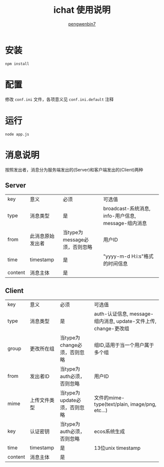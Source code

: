 #+HTML_HEAD: <meta name="viewport" content="width=device-width, user-scalable=no, initial-scale=1.0, maximum-scale=1.0, minimum-scale=1.0">
#+HTML_HEAD: <link href="https://cdn.bootcss.com/bootstrap/3.3.6/css/bootstrap.min.css" rel="stylesheet">
#+HTML_HEAD: <link rel="stylesheet" href="https://pengwenbin7.github.io/static/css/article.css">
#+HTML_HEAD: <script src="https://cdn.bootcss.com/jquery/2.2.3/jquery.min.js"></script>
#+HTML_HEAD: <script src="https://cdn.bootcss.com/bootstrap/3.3.6/js/bootstrap.min.js"></script>
#+HTML_HEAD: <script src="https://pengwenbin7.github.io/static/js/article.js"></script>
#+OPTIONS: ^:{} 
#+OPTIONS: _:{}
#+AUTHOR: [[mailto:pengwenbin7@126.com][pengwenbin7]]
#+TITLE: ichat 使用说明

* 安装
#+BEGIN_SRC 
npm install
#+END_SRC

* 配置
修改 =conf.ini= 文件，各项意义见 =conf.ini.default= 注释

* 运行
#+BEGIN_SRC 
node app.js
#+END_SRC

* 消息说明
按照发出者，消息分为服务端发出的(Server)和客户端发出的(Client)两种
** Server
| key     | 意义             | 必须                          | 可选值                                              |
| type    | 消息类型         | 是                            | broadcast-系统消息, info-用户信息, message-组内消息 |
| from    | 此消息原始发出者 | 当type为message必须，否则忽略 | 用户ID                                              |
| time    | timestamp        | 是                            | "yyyy-m-d H:i:s"格式的时间信息                      |
| content | 消息主体         | 是                            |                                                     |

** Client
| key     | 意义         | 必须                         | 可选值                                                          |
| type    | 消息类型     | 是                           | auth-认证信息, message-组内消息, update-文件上传, change-更改组 |
| group   | 更改所在组   | 当type为change必须，否则忽略 | 组ID,适用于当一个用户属于多个组                                 |
| from    | 发出者ID     | 当type为auth必须，否则忽略   | 用户ID                                                          |
| mime    | 上传文件类型 | 当type为update必须，否则忽略 | 文件的mime-type(text/plain, image/png, etc...)                  |
| key     | 认证密钥     | 当type为auth必须，否则忽略   | ecos系统生成                                                    |
| time    | timestamp    | 是                           | 13位unix timestamp                                              |
| content | 消息主体     | 是                           |                                                                 |

